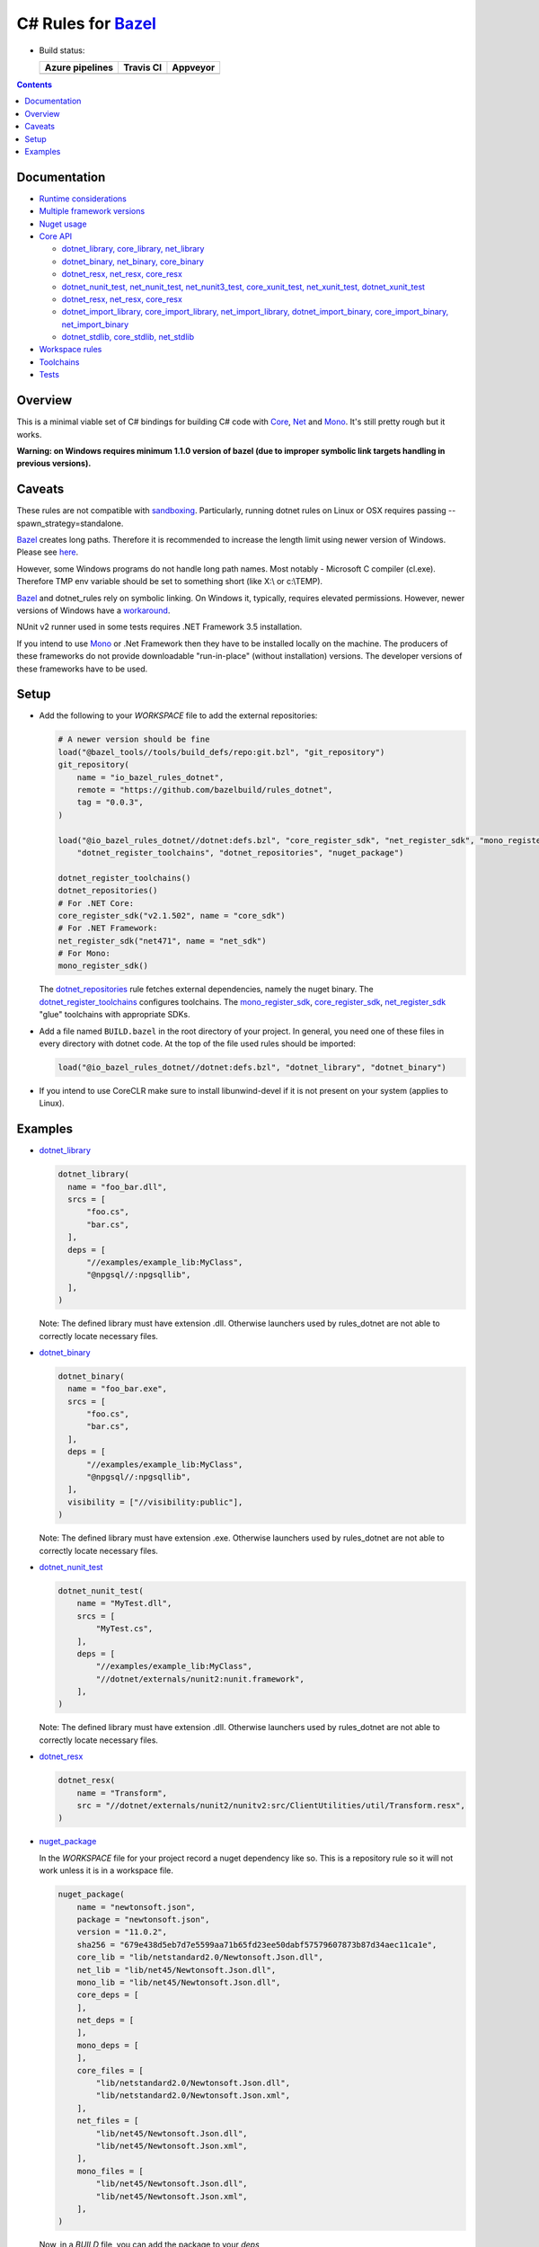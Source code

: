 C# Rules for Bazel_
===================

.. All external links are here
.. _Bazel: https://bazel.build/
.. |badge| image:: https://badge.buildkite.com/703775290818dcb2af754f503ed54dc11bb124fce2a6bf1606.svg
   :target: https://buildkite.com/bazel/rules-dotnet-edge
.. |badgeAzure| image:: https://dev.azure.com/tomaszstrejczek/rules_dotnet/_apis/build/status/tomaszstrejczek.rules_dotnet?branchName=master
   :target: https://dev.azure.com/tomaszstrejczek/rules_dotnet/_build
.. |badgeTravis| image:: https://travis-ci.org/bazelbuild/rules_dotnet.svg?branch=master
    :target: https://travis-ci.org/bazelbuild/rules_dotnet   
.. |badgeAppveyor| image:: https://ci.appveyor.com/api/projects/status/obpncs8e7wab1yty/branch/master
    :target: https://ci.appveyor.com/project/tomek1909/rules-dotnet/branch/master
.. _Mono: http://www.mono-project.com/
.. _Net: https://en.wikipedia.org/wiki/.NET_Framework
.. _Core: https://en.wikipedia.org/wiki/.NET_Core
.. _sandboxing: https://bazel.io/blog/2015/09/11/sandboxing.html 
.. _dotnet_library: dotnet/core.rst#dotnet_library
.. _dotnet_binary: dotnet/core.rst#dotnet_binary
.. _dotnet_nunit_test: dotnet/core.rst#dotnet_nunit_test
.. _dotnet_resx: dotnet/core.rst#dotnet_resx
.. _dotnet_import_library: dotnet/core.rst#dotnet_import_library
.. _dotnet_repositories: dotnet/workspace.rst#dotnet_repositories
.. _dotnet_register_toolchains: dotnet/toolchains.rst#dotnet_register_toolchains
.. _net_register_sdk: dotnet/toolchains.rst#net_register_sdk
.. _core_register_sdk: dotnet/toolchains.rst#core_register_sdk
.. _mono_register_sdk: dotnet/toolchains.rst#mono_register_sdk
.. _nuget_package: dotnet/workspace.rst#nuget_package
.. _dotnet_nuget_new: dotnet/workspace.rst#dotnet_nuget_new
.. ;;


* Build status:

  +-----------------+---------------+-----------------+
  | Azure pipelines | Travis CI     | Appveyor        |
  +=================+===============+=================+
  | |badgeAzure|    | |badgeTravis| | |badgeAppveyor| |
  +-----------------+---------------+-----------------+


.. contents:: 
  :depth: 2

Documentation
-------------

* `Runtime considerations <docs/runtime.rst>`_

* `Multiple framework versions <docs/multiversion.rst>`_

* `Nuget usage <tools/nuget2bazel/README.rst>`_

* `Core API <dotnet/core.rst>`_
  
  * `dotnet_library, core_library, net_library <dotnet/core.rst#dotnet-library-core-library-net-library>`_
  * `dotnet_binary, net_binary, core_binary <dotnet/core.rst#dotnet-binary-net-binary-core-binary>`_
  * `dotnet_resx, net_resx, core_resx <dotnet/core.rst#dotnet-resx-net-resx-core-resx>`_
  * `dotnet_nunit_test, net_nunit_test, net_nunit3_test, core_xunit_test, net_xunit_test, dotnet_xunit_test <dotnet/core.rst#dotnet-nunit-test-net-nunit-test-net-nunit3-test-core-xunit-test-net-xunit-test-dotnet-xunit-test>`_
  * `dotnet_resx, net_resx, core_resx <dotnet/core.rst#dotnet-resx-net-resx-core-resx>`_
  * `dotnet_import_library, core_import_library, net_import_library, dotnet_import_binary, core_import_binary, net_import_binary <dotnet/core.rst#dotnet-import-library-core-import-library-net-import-library-dotnet-import-binary-core-import-binary-net-import-binary>`_
  * `dotnet_stdlib, core_stdlib, net_stdlib <dotnet/core.rst#dotnet-stdlib-core-stdlib-net-stdlib>`_

* `Workspace rules <dotnet/workspace.rst>`_

* `Toolchains <dotnet/toolchains.rst>`_

* `Tests <tests/README.rst>`_


Overview
--------

This is a minimal viable set of C# bindings for building C# code with
Core_, Net_ and Mono_. It's still pretty rough but it works.

**Warning: on Windows requires minimum 1.1.0 version of bazel (due to improper symbolic link targets handling 
in previous versions).**

Caveats
-------

These rules are not compatible with sandboxing_. Particularly, running dotnet rules 
on Linux or OSX requires passing --spawn_strategy=standalone.

Bazel_ creates long paths. Therefore it is recommended to increase the length limit 
using newer version of Windows. Please see 
`here <https://docs.microsoft.com/en-us/windows/desktop/fileio/naming-a-file#maximum-path-length-limitation>`_.

However, some Windows programs do not handle long path names. Most notably - Microsoft 
C compiler (cl.exe). Therefore TMP env variable should be set to something 
short (like X:\\ or c:\\TEMP). 

Bazel_ and dotnet_rules rely on symbolic linking. On Windows it, typically, requires 
elevated permissions. However, newer versions of Windows have a `workaround <https://blogs.windows.com/buildingapps/2016/12/02/symlinks-windows-10/#IJuxPHWEkSSRqC7w.97>`_.

NUnit v2 runner used in some tests requires .NET Framework 3.5 installation.

If you intend to use Mono_ or .Net Framework then they have to be installed locally 
on the machine. The producers of these frameworks do not provide downloadable 
"run-in-place" (without installation) versions. The developer versions of these frameworks
have to be used.

Setup
-----

* Add the following to your `WORKSPACE` file to add the external repositories:

  .. code:: python

    # A newer version should be fine
    load("@bazel_tools//tools/build_defs/repo:git.bzl", "git_repository")
    git_repository(
        name = "io_bazel_rules_dotnet",
        remote = "https://github.com/bazelbuild/rules_dotnet",
        tag = "0.0.3",
    )

    load("@io_bazel_rules_dotnet//dotnet:defs.bzl", "core_register_sdk", "net_register_sdk", "mono_register_sdk",
        "dotnet_register_toolchains", "dotnet_repositories", "nuget_package")

    dotnet_register_toolchains()
    dotnet_repositories()
    # For .NET Core:
    core_register_sdk("v2.1.502", name = "core_sdk")
    # For .NET Framework:
    net_register_sdk("net471", name = "net_sdk")
    # For Mono:
    mono_register_sdk()

  The dotnet_repositories_ rule fetches external dependencies, namely the nuget binary.
  The dotnet_register_toolchains_ configures toolchains.
  The mono_register_sdk_, core_register_sdk_, net_register_sdk_ "glue" toolchains with 
  appropriate SDKs.

* Add a file named ``BUILD.bazel`` in the root directory of your
  project. In general, you need one of these files in every directory
  with dotnet code.
  At the top of the file used rules should be imported:

  .. code:: python

    load("@io_bazel_rules_dotnet//dotnet:defs.bzl", "dotnet_library", "dotnet_binary")

* If you intend to use CoreCLR make sure to install libunwind-devel if it is not present on your system
  (applies to Linux).


Examples
--------

* dotnet_library_

  .. code:: python

    dotnet_library(
      name = "foo_bar.dll",
      srcs = [
          "foo.cs",
          "bar.cs",
      ],
      deps = [
          "//examples/example_lib:MyClass",
          "@npgsql//:npgsqllib",
      ],
    )

  Note: The defined library must have extension .dll. Otherwise launchers used by rules_dotnet are not able 
  to correctly locate necessary files. 

* dotnet_binary_

  .. code:: python

    dotnet_binary(
      name = "foo_bar.exe",
      srcs = [
          "foo.cs",
          "bar.cs",
      ],
      deps = [
          "//examples/example_lib:MyClass",
          "@npgsql//:npgsqllib",
      ],
      visibility = ["//visibility:public"],
    )

  Note: The defined library must have extension .exe. Otherwise launchers used by rules_dotnet are not able 
  to correctly locate necessary files. 

* dotnet_nunit_test_

  .. code:: python

    dotnet_nunit_test(
        name = "MyTest.dll",
        srcs = [
            "MyTest.cs",
        ],
        deps = [
            "//examples/example_lib:MyClass",
            "//dotnet/externals/nunit2:nunit.framework",
        ],
    )

  Note: The defined library must have extension .dll. Otherwise launchers used by rules_dotnet are not able 
  to correctly locate necessary files. 

* dotnet_resx_

  .. code:: python

    dotnet_resx(
        name = "Transform",
        src = "//dotnet/externals/nunit2/nunitv2:src/ClientUtilities/util/Transform.resx",
    )


* nuget_package_

  In the `WORKSPACE` file for your project record a nuget dependency like so.
  This is a repository rule so it will not work unless it is in a workspace
  file.

  .. code:: python

    nuget_package(
        name = "newtonsoft.json",
        package = "newtonsoft.json",
        version = "11.0.2",
        sha256 = "679e438d5eb7d7e5599aa71b65fd23ee50dabf57579607873b87d34aec11ca1e",
        core_lib = "lib/netstandard2.0/Newtonsoft.Json.dll",
        net_lib = "lib/net45/Newtonsoft.Json.dll",
        mono_lib = "lib/net45/Newtonsoft.Json.dll",
        core_deps = [
        ],
        net_deps = [
        ],
        mono_deps = [
        ],
        core_files = [
            "lib/netstandard2.0/Newtonsoft.Json.dll",
            "lib/netstandard2.0/Newtonsoft.Json.xml",
        ],
        net_files = [
            "lib/net45/Newtonsoft.Json.dll",
            "lib/net45/Newtonsoft.Json.xml",
        ],
        mono_files = [
            "lib/net45/Newtonsoft.Json.dll",
            "lib/net45/Newtonsoft.Json.xml",
        ],
    )

  Now, in a `BUILD` file, you can add the package to your `deps`

  .. code:: python

    dotnet_binary(
        name = "foo_bar.exe",
        srcs = [
            "foo.cs",
            "bar.cs",
        ],
        deps = [
            "//examples/example_lib:MyClass",
            "@newtonsoft.json//:dotnet",
        ],
        visibility = ["//visibility:public"],
    )


* dotnet_nuget_new_

  In the `WORKSPACE` file for your project record a nuget dependency like so.
  This is a repository rule so it will not work unless it is in a workspace
  file.

  .. code:: python

    dotnet_nuget_new(
            name = "npgsql", 
            package="Npgsql", 
            version="3.2.7", 
            sha256="fa3e0cfbb2caa9946d2ce3d8174031a06320aad2c9e69a60f7739b9ddf19f172",
            build_file_content = """
        package(default_visibility = [ "//visibility:public" ])
        load("@io_bazel_rules_dotnet//dotnet:defs.bzl", "dotnet_import_library")

        dotnet_import_library(
            name = "npgsqllib",
            src = "lib/net451/Npgsql.dll"
        )    
            """
    )

  Now, in a `BUILD` file, you can add the package to your `deps`:

  .. code:: python

    dotnet_binary(
        name = "foo_bar.exe",
        srcs = [
            "foo.cs",
            "bar.cs",
        ],
        deps = [
            "//examples/example_lib:MyClass",
            "@npgsql//:npgsqllib",
        ],
        visibility = ["//visibility:public"],
    )
